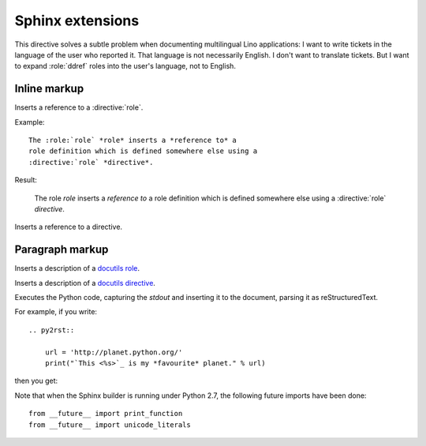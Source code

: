 .. _atelier.sphinxext:

Sphinx extensions
=================

.. directive:: currentlanguage

This directive solves a subtle problem when documenting multilingual
Lino applications: I want to write tickets in the language of the user
who reported it. That language is not necessarily English. I don't
want to translate tickets. But I want to expand :role:`ddref` roles
into the user's language, not to English.

Inline markup
-------------

.. role:: role

Inserts a reference to a :directive:`role`.

Example::

  The :role:`role` *role* inserts a *reference to* a
  role definition which is defined somewhere else using a 
  :directive:`role` *directive*.

Result:

  The :role:`role` *role* inserts a *reference to* a
  role definition which is defined somewhere else using a 
  :directive:`role` *directive*.


.. role:: directive

Inserts a reference to a :directive:`directive`.


Paragraph markup
----------------

.. directive:: role

Inserts a description of a 
`docutils role
<http://docutils.sourceforge.net/docs/ref/rst/roles.html>`_.

.. directive:: directive

Inserts a description of a `docutils directive 
<http://docutils.sourceforge.net/docs/ref/rst/directives.html>`_.

.. directive:: py2rst

Executes the Python code, capturing the `stdout` and inserting it to
the document, parsing it as reStructuredText.

For example, if you write::

  .. py2rst::

      url = 'http://planet.python.org/'
      print("`This <%s>`_ is my *favourite* planet." % url)

then you get:

.. py2rst::

  url = 'http://planet.python.org/'
  print("`This <%s>`_ is my *favourite* planet." % url)



Note that when the Sphinx builder is running under Python 2.7, the
following future imports have been done::

  from __future__ import print_function
  from __future__ import unicode_literals




